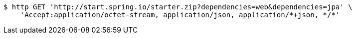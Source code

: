 [source,bash]
----
$ http GET 'http://start.spring.io/starter.zip?dependencies=web&dependencies=jpa' \
    'Accept:application/octet-stream, application/json, application/*+json, */*'
----